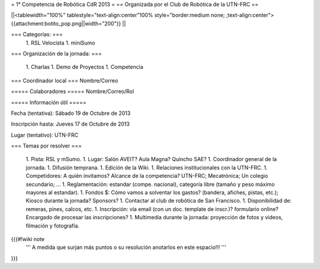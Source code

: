 = 1° Competencia de Robótica CdR 2013 =
== Organizada por el Club de Robótica de la UTN-FRC ==

||<tablewidth="100%" tablestyle="text-align:center"100%  style="border:medium none; ;text-align:center"> {{attachment:botito_pop.png||width="200"}} ||

=== Categorías: ===
 1. RSL Velocista
 1. miniSumo

=== Organización de la jornada: ===

 1. Charlas
 1. Demo de Proyectos
 1. Competencia

=== Coordinador local ===
Nombre/Correo

===== Colaboradores =====
Nombre/Correo/Rol

===== Información útil =====

Fecha (tentativa): Sábado 19 de Octubre de 2013

Inscripción hasta: Jueves 17 de Octubre de 2013

Lugar (tentativo): UTN-FRC

=== Temas por resolver ===

 1. Pista: RSL y mSumo.
 1. Lugar: Salón AVEIT? Aula Magna? Quincho SAE?
 1. Coordinador general de la jornada.
 1. Difusión temprana.
 1. Edición de la Wiki.
 1. Relaciones institucionales con la UTN-FRC.
 1. Competidores: A quién invitamos? Alcance de la competencia? UTN-FRC; Mecatrónica; Un colegio secundario; ...
 1. Reglamentación: estandar (compe. nacional), categoría libre (tamaño y peso máximo mayores al estandar).
 1. Fondos $: Cómo vamos a solventar los gastos? (bandera, afiches, pistas, etc.); Kiosco durante la jornada? Sponsors?
 1. Contactar al club de robótica de San Francisco.
 1. Disponibilidad de: remeras, pines, calcos, etc.
 1. Inscripción: vía email (con un doc. template de inscr.)? formulario online? Encargado de procesar las inscripciones?
 1. Multimedia durante la jornada: proyección de fotos y videos, filmación y fotografía.


{{{#!wiki note
 ''' A medida que surjan más puntos o su resolución anotarlos en este espacio!!! '''
}}}
